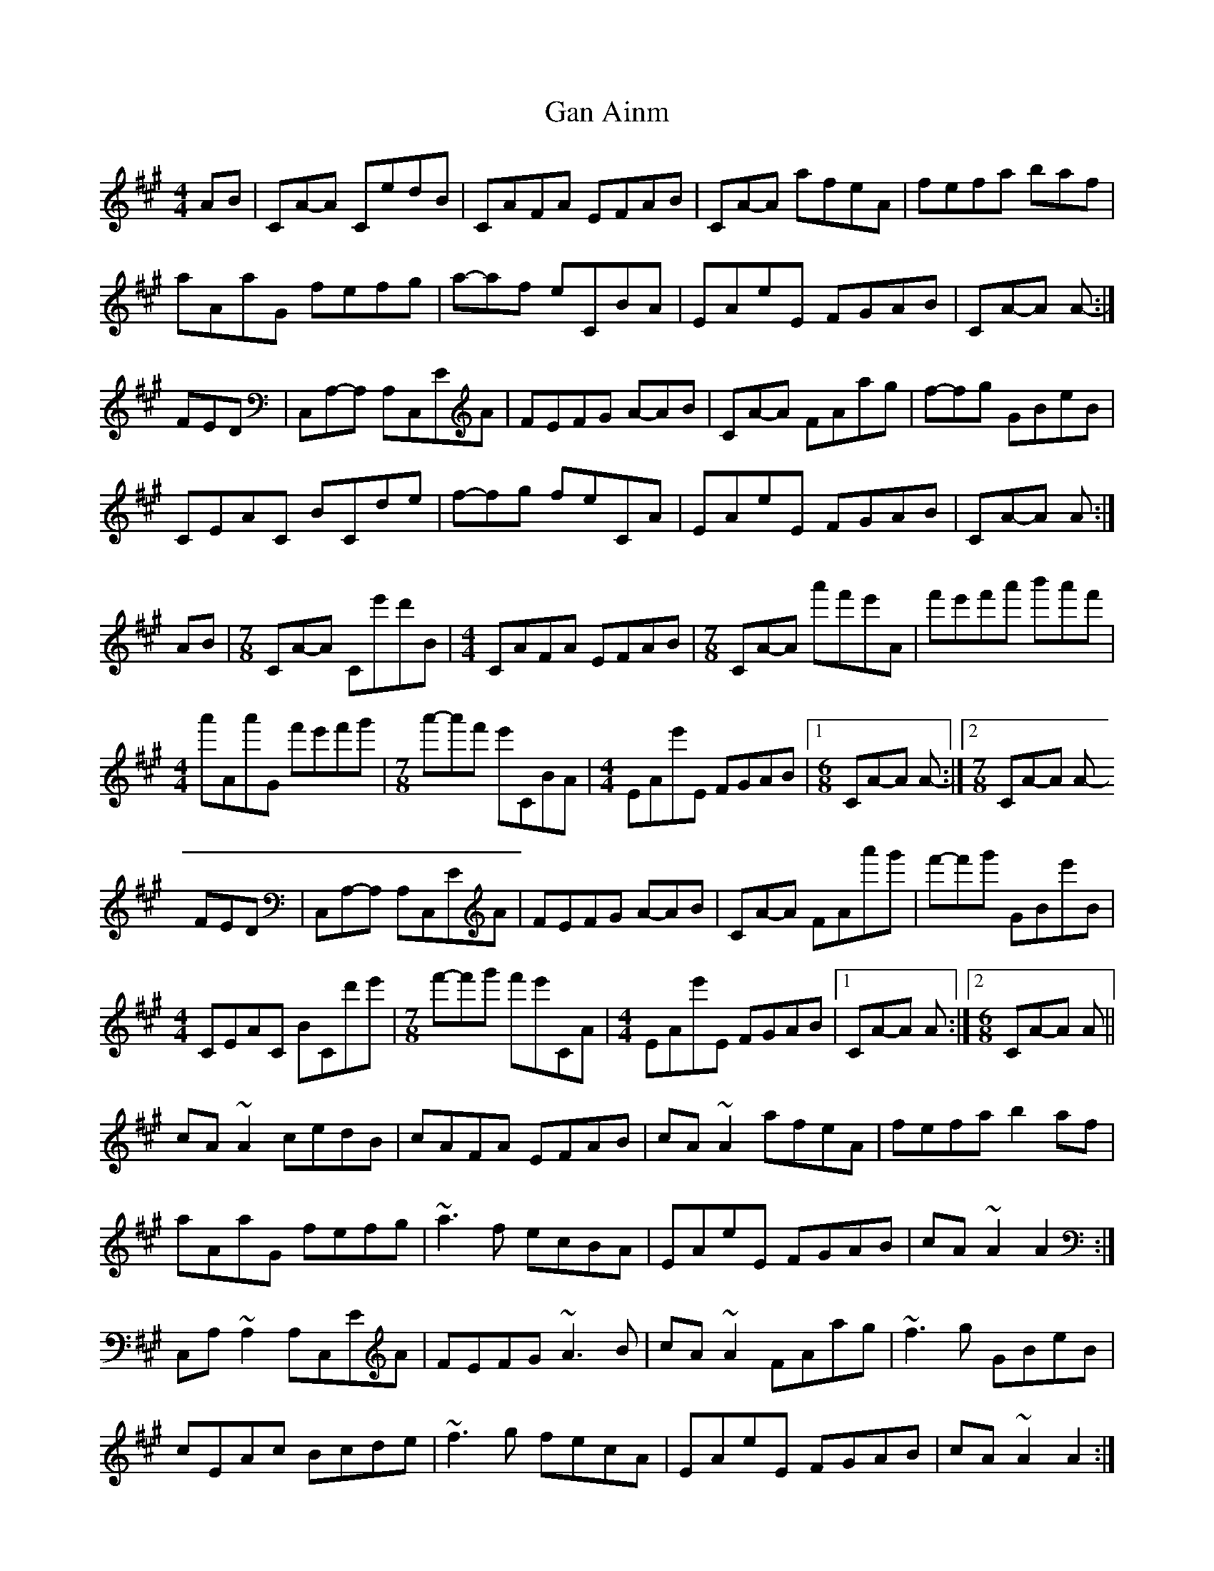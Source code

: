 X: 14592
T: Gan Ainm
R: reel
M: 4/4
K: Amajor
AB|CA-A CE'D'B|CAFA EFAB|CA-A A'F'E'A|F'E'F'A' B'-A'F'|
A'AA'G F'E'F'G'|A'-A'F' E'CBA|EAE'E FGAB|CA-A A-:|
FED|C,A,-A, A,C,EA|FEFG A-AB|CA-A FAA'G'|F'-F'G' GBE'B|
CEAC BCD'E'|F'-F'G' F'E'CA|EAE'E FGAB|CA-A A:|
AB|[M:7/8] CA-A Ce'd'B|[M:4/4] CAFA EFAB|[M:7/8] CA-A a'f'e'A|f'e'f'a' b'-a'f'|
[M:4/4] a'Aa'G f'e'f'g'|[M:7/8] a'-a'f' e'CBA|[M:4/4] EAe'E FGAB|1 [M:6/8] CA-A A-:|2 [M:7/8] CA-A A-
FED|C,A,-A, A,C,EA|FEFG A-AB|CA-A FAa'g'|f'-f'g' GBe'B|
[M:4/4] CEAC BCd'e'|[M:7/8] f'-f'g' f'e'CA|[M:4/4] EAe'E FGAB|1 CA-A A:|2 [M:6/8] CA-A A||
cA ~A2 cedB|cAFA EFAB|cA ~A2 afeA|fefa b2 af|
aAaG fefg|~a3 f ecBA|EAeE FGAB|cA ~A2 A2:|
C,A, ~A,2 A,C,EA|FEFG ~A3 B|cA ~A2 FAag|~f3 g GBeB|
cEAc Bcde|~f3 g fecA|EAeE FGAB|cA ~A2 A2:|

